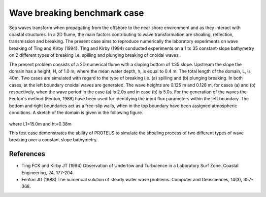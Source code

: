 Wave breaking benchmark case
============================

Sea waves transform when propagating from the offshore to the near shore environment and as they interact with coastal structures. In a 2D flume, the main factors contributing to wave transformation are shoaling, reflection, transmission and breaking. The present case aims to reproduce numerically the laboratory experiments on wave breaking of Ting and Kirby (1994).
Ting and Kirby (1994) conducted experiments on a 1 to 35 constant-slope bathymetry on 2 different types of breaking i.e. spilling and plunging breaking of cnoidal waves.   

The present problem consists of a 2D numerical flume with a sloping bottom of 1:35 slope. Upstream the slope the domain has a height, H, of 1.0 m, where the mean water depth, h, is equal to 0.4 m. The total length of the domain, L, is 40m. Two cases are simulated with regard to the type of breaking i.e. (a) spilling and (b) plunging breaking. In both cases, at the left boundary cnoidal waves are generated. The wave heights are 0.125 m and 0.128 m, for cases (a) and (b) respectively, when the wave period in the case (a) is 2.0s and in case (b) is 5.0s. For the generation of the waves the Fenton's method (Fenton, 1988) have been used for identifying the input flux parameters within the left boundary. The bottom and right boundaries act as a free-slip walls, when in the top boundary have been assigned atmospheric conditions. A sketch of the domain is given in the following figure.

.. figure:: ./Breaking.bmp

where L1=15.0m and ht=0.38m

This test case demonstrates the ability of PROTEUS to simulate the shoaling process of two different types of wave breaking over a constant slope bathymetry.

References
--------------------------------

- Ting FCK and Kirby JT (1994) Observation of Undertow and Turbulence in a Laboratory Surf Zone. Coastal Engineering, 24, 177-204.

- Fenton JD (1988) The numerical solution of steady water wave problems. Computer and Geosciences, 14(3), 357-368.






